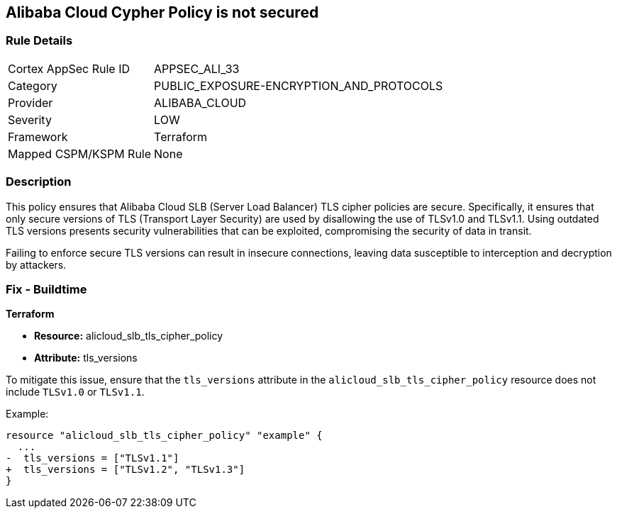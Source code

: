 == Alibaba Cloud Cypher Policy is not secured


=== Rule Details

[cols="1,3"]
|===
|Cortex AppSec Rule ID |APPSEC_ALI_33
|Category |PUBLIC_EXPOSURE-ENCRYPTION_AND_PROTOCOLS
|Provider |ALIBABA_CLOUD
|Severity |LOW
|Framework |Terraform
|Mapped CSPM/KSPM Rule |None
|===


=== Description 

This policy ensures that Alibaba Cloud SLB (Server Load Balancer) TLS cipher policies are secure. Specifically, it ensures that only secure versions of TLS (Transport Layer Security) are used by disallowing the use of TLSv1.0 and TLSv1.1. Using outdated TLS versions presents security vulnerabilities that can be exploited, compromising the security of data in transit.

Failing to enforce secure TLS versions can result in insecure connections, leaving data susceptible to interception and decryption by attackers.

=== Fix - Buildtime

*Terraform*

* *Resource:* alicloud_slb_tls_cipher_policy
* *Attribute:* tls_versions

To mitigate this issue, ensure that the `tls_versions` attribute in the `alicloud_slb_tls_cipher_policy` resource does not include `TLSv1.0` or `TLSv1.1`.

Example:

[source,go]
----
resource "alicloud_slb_tls_cipher_policy" "example" {
  ...
-  tls_versions = ["TLSv1.1"]
+  tls_versions = ["TLSv1.2", "TLSv1.3"]
}
----
